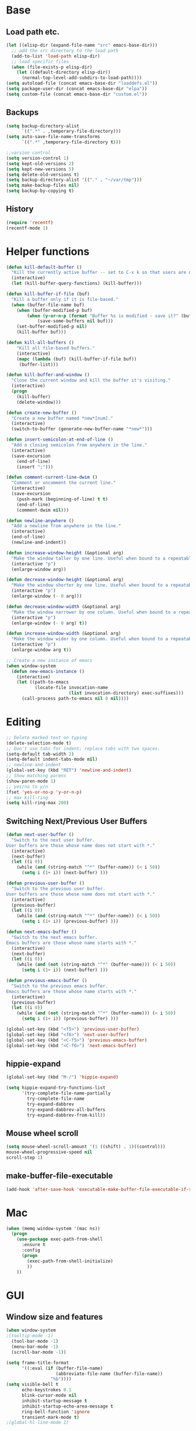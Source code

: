 * Base
** Load path etc.
#+BEGIN_SRC emacs-lisp
(let ((elisp-dir (expand-file-name "src" emacs-base-dir)))
  ;; add the src directory to the load path
  (add-to-list 'load-path elisp-dir)
  ;; load specific files
  (when (file-exists-p elisp-dir)
    (let ((default-directory elisp-dir))
      (normal-top-level-add-subdirs-to-load-path))))
(setq autoload-file (concat emacs-base-dir "loaddefs.el"))
(setq package-user-dir (concat emacs-base-dir "elpa"))
(setq custom-file (concat emacs-base-dir "custom.el"))
#+END_SRC
** Backups
#+BEGIN_SRC emacs-lisp
(setq backup-directory-alist
      `((".*" . ,temporary-file-directory)))
(setq auto-save-file-name-transforms
      `((".*" ,temporary-file-directory t)))

;;varsion control
(setq version-control 1)
(setq kept-old-versions 2)
(setq kept-new-versions 5)
(setq delete-old-versions t)
(setq backup-directory-alist '(("." . "~/var/tmp")))
(setq make-backup-files nil)
(setq backup-by-copying t)
#+END_SRC
** History
#+BEGIN_SRC emacs-lisp
(require 'recentf)
(recentf-mode 1)
#+END_SRC
* Helper functions
#+BEGIN_SRC emacs-lisp
(defun kill-default-buffer ()
  "Kill the currently active buffer -- set to C-x k so that users are not asked which buffer they want to kill."
  (interactive)
  (let (kill-buffer-query-functions) (kill-buffer)))

(defun kill-buffer-if-file (buf)
  "Kill a buffer only if it is file-based."
  (when (buffer-file-name buf)
    (when (buffer-modified-p buf)
        (when (y-or-n-p (format "Buffer %s is modified - save it?" (buffer-name buf)))
            (save-some-buffers nil buf)))
    (set-buffer-modified-p nil)
    (kill-buffer buf)))

(defun kill-all-buffers ()
    "Kill all file-based buffers."
    (interactive)
    (mapc (lambda (buf) (kill-buffer-if-file buf))
     (buffer-list)))

(defun kill-buffer-and-window ()
  "Close the current window and kill the buffer it's visiting."
  (interactive)
  (progn
    (kill-buffer)
    (delete-window)))

(defun create-new-buffer ()
  "Create a new buffer named *new*[num]."
  (interactive)
  (switch-to-buffer (generate-new-buffer-name "*new*")))

(defun insert-semicolon-at-end-of-line ()
  "Add a closing semicolon from anywhere in the line."
  (interactive)
  (save-excursion
    (end-of-line)
    (insert ";")))

(defun comment-current-line-dwim ()
  "Comment or uncomment the current line."
  (interactive)
  (save-excursion
    (push-mark (beginning-of-line) t t)
    (end-of-line)
    (comment-dwim nil)))

(defun newline-anywhere ()
  "Add a newline from anywhere in the line."
  (interactive)
  (end-of-line)
  (newline-and-indent))

(defun increase-window-height (&optional arg)
  "Make the window taller by one line. Useful when bound to a repeatable key combination."
  (interactive "p")
  (enlarge-window arg))

(defun decrease-window-height (&optional arg)
  "Make the window shorter by one line. Useful when bound to a repeatable key combination."
  (interactive "p")
  (enlarge-window (- 0 arg)))

(defun decrease-window-width (&optional arg)
  "Make the window narrower by one column. Useful when bound to a repeatable key combination."
  (interactive "p")
  (enlarge-window (- 0 arg) t))

(defun increase-window-width (&optional arg)
  "Make the window wider by one column. Useful when bound to a repeatable key combination."
  (interactive "p")
  (enlarge-window arg t))

;; Create a new instance of emacs
(when window-system
  (defun new-emacs-instance ()
    (interactive)
    (let ((path-to-emacs
           (locate-file invocation-name
                        (list invocation-directory) exec-suffixes)))
      (call-process path-to-emacs nil 0 nil))))
#+END_SRC
* Editing
#+BEGIN_SRC emacs-lisp
  ;; Delete marked text on typing
  (delete-selection-mode t)
  ;; Don't use tabs for indent; replace tabs with two spaces.
  (setq-default tab-width 2)
  (setq-default indent-tabs-mode nil)
  ;; newline-and-indent
  (global-set-key (kbd "RET") 'newline-and-indent)
  ;; Show matching parens
  (show-paren-mode 1)
  ;; yes/no to y/n
  (fset 'yes-or-no-p 'y-or-n-p)
  ;; max kill-ring
  (setq kill-ring-max 200)
#+END_SRC
** Switching Next/Previous User Buffers
#+BEGIN_SRC emacs-lisp
(defun next-user-buffer ()
  "Switch to the next user buffer.
User buffers are those whose name does not start with *."
  (interactive)
  (next-buffer)
  (let ((i 0))
    (while (and (string-match "^*" (buffer-name)) (< i 50))
      (setq i (1+ i)) (next-buffer) )))

(defun previous-user-buffer ()
  "Switch to the previous user buffer.
User buffers are those whose name does not start with *."
  (interactive)
  (previous-buffer)
  (let ((i 0))
    (while (and (string-match "^*" (buffer-name)) (< i 50))
      (setq i (1+ i)) (previous-buffer) )))

(defun next-emacs-buffer ()
  "Switch to the next emacs buffer.
Emacs buffers are those whose name starts with *."
  (interactive)
  (next-buffer)
  (let ((i 0))
    (while (and (not (string-match "^*" (buffer-name))) (< i 50))
      (setq i (1+ i)) (next-buffer) )))

(defun previous-emacs-buffer ()
  "Switch to the previous emacs buffer.
Emacs buffers are those whose name starts with *."
  (interactive)
  (previous-buffer)
  (let ((i 0))
    (while (and (not (string-match "^*" (buffer-name))) (< i 50))
      (setq i (1+ i)) (previous-buffer) )))

(global-set-key (kbd "<f5>") 'previous-user-buffer)
(global-set-key (kbd "<f6>") 'next-user-buffer)
(global-set-key (kbd "<C-f5>") 'previous-emacs-buffer)
(global-set-key (kbd "<C-f6>") 'next-emacs-buffer)
#+END_SRC
** hippie-expand
#+BEGIN_SRC emacs-lisp
(global-set-key (kbd "M-/") 'hippie-expand)

(setq hippie-expand-try-functions-list
      '(try-complete-file-name-partially
        try-complete-file-name
        try-expand-dabbrev
        try-expand-dabbrev-all-buffers
        try-expand-dabbrev-from-kill))
#+END_SRC
** Mouse wheel scroll
#+BEGIN_SRC emacs-lisp
(setq mouse-wheel-scroll-amount '(1 ((shift) . 1)((control)))
mouse-wheel-progressive-speed nil
scroll-step 1)
#+END_SRC
** make-buffer-file-executable
#+BEGIN_SRC emacs-lisp
(add-hook 'after-save-hook 'executable-make-buffer-file-executable-if-script-p)
#+END_SRC
* Mac
#+BEGIN_SRC emacs-lisp
  (when (memq window-system '(mac ns))
    (progn
      (use-package exec-path-from-shell
        :ensure t
        :config
        (progn 
          (exec-path-from-shell-initialize)
          ))
      ))
#+END_SRC
* GUI
** Window size and features
#+BEGIN_SRC emacs-lisp
  (when window-system
  ;(tooltip-mode -1)
    (tool-bar-mode -1)
    (menu-bar-mode -1)
    (scroll-bar-mode -1))

  (setq frame-title-format
        '((:eval (if (buffer-file-name)
                     (abbreviate-file-name (buffer-file-name))
                   "%b"))))
  (setq visible-bell t
        echo-keystrokes 0.1
        blink-cursor-mode nil
        inhibit-startup-message t
        inhibit-startup-echo-area-message t
        ring-bell-function 'ignore
        transient-mark-mode t)
  ;(global-hl-line-mode 1)
#+END_SRC
** adjust-opacity
#+BEGIN_SRC emacs-lisp
(defun adjust-opacity (frame incr)
  (let* ((oldalpha (or (frame-parameter frame 'alpha) 100))
         (newalpha (+ incr oldalpha)))
    (when (and (<= frame-alpha-lower-limit newalpha) (>= 100 newalpha))
      (modify-frame-parameters frame (list (cons 'alpha newalpha))))))
(global-set-key (kbd "M-C-8") '(lambda () (interactive) (adjust-opacity nil -5)))
(global-set-key (kbd "M-C-9") '(lambda () (interactive) (adjust-opacity nil 5)))
(global-set-key (kbd "M-C-0") '(lambda () (interactive) (modify-frame-parameters nil `((alpha . 100)))))
#+END_SRC
** theme
#+BEGIN_SRC emacs-lisp
(use-package monokai-theme
:ensure t
:init (load-theme 'monokai t))
#+END_SRC
** indent-guide
#+BEGIN_SRC emacs-lisp
  (use-package indent-guide
    :ensure t
    :init 
    (progn
      (indent-guide-global-mode)
      ))
#+END_SRC
** hideshowvis
#+BEGIN_SRC emacs-lisp
  (use-package hideshowvis
    :ensure t
    :init 
    (progn
      (autoload 'hideshowvis-enable "hideshowvis" "Highlight foldable regions")
      (autoload 'hideshowvis-minor-mode
        "hideshowvis"
        "Will indicate regions foldable with hideshow in the fringe."
        'interactive)
      (dolist (hook (list 'emacs-lisp-mode-hook
                          'c++-mode-hook
                          'js-mode-hook))
        (add-hook hook 'hideshowvis-enable))
      ;(hideshowvis-symbols)
      ))
#+END_SRC
** which-key
#+BEGIN_SRC emacs-lisp
  (use-package which-key
    :ensure t
    :init 
    (progn
      (which-key-mode)
      ))
#+END_SRC
* IDO
#+BEGIN_SRC emacs-lisp
  ;; Use C-f during file selection to switch to regular find-file
  (ido-mode t)
  (ido-everywhere t)
  (setq ido-enable-flex-matching t)
  (setq ido-use-filename-at-point nil)
  (setq ido-auto-merge-work-directories-length 0)
  (setq ido-use-virtual-buffers t)

  ;; Use smex to handle M-x
  (use-package smex
    :ensure t
    :init (progn
            (global-set-key [remap execute-extended-command] 'smex)))

  (use-package idomenu :ensure t
    :init (progn
  ;; Allow the same buffer to be open in different frames
  (setq ido-default-buffer-method 'selected-window)))
#+END_SRC
* company
#+BEGIN_SRC emacs-lisp
(use-package company
    :ensure t
    :init
    (progn
      (global-company-mode t)
      (define-key company-active-map (kbd "RET") nil)
      (define-key company-active-map (kbd "ESC") 'company-abort)
      (setq company-idle-delay 0.125
            company-minimum-prefix-length 1
            company-require-match nil
            company-transformers '(company-sort-by-occurrence)
            company-dabbrev-ignore-case nil
            company-dabbrev-downcase nil
            company-frontends '(company-pseudo-tooltip-unless-just-one-frontend
                                company-preview-frontend
                                company-echo-metadata-frontend))
      (add-hook 'php-mode-hook
                (lambda ()
                  (set (make-local-variable 'company-backends)
                       '((company-dabbrev-code company-yasnippet)))))
      (add-hook 'web-mode-hook
                (lambda ()
                  (set (make-local-variable 'company-backends)
                       '((company-dabbrev-code company-yasnippet)))))
      (add-hook 'css-mode-hook
                (lambda ()
                  (set (make-local-variable 'company-backends)
                       '((company-dabbrev-code company-yasnippet)))))

      ))
#+END_SRC
* company-quickhelp
#+BEGIN_SRC emacs-lisp
  (use-package company-quickhelp
    :ensure t
    :init 
    (progn
      (company-quickhelp-mode 1)
      ))
#+END_SRC
* web-mode
#+BEGIN_SRC emacs-lisp
  (use-package web-mode
    :ensure t
    :init
    (progn
      (add-to-list 'auto-mode-alist '("\\.phtml$" . web-mode))
      (add-to-list 'auto-mode-alist '("\\.ftl$" . web-mode))
      (add-to-list 'auto-mode-alist '("\\.tpl\\.php" . web-mode))
      (add-to-list 'auto-mode-alist '("\\.html?" . web-mode))
      (add-to-list 'auto-mode-alist '("\\.jsx$" . web-mode))
      ;; indentation
      ;; HTML offset indentation
      (setq web-mode-markup-indent-offset 2)
      ;; CSS offset indentation
      (setq web-mode-code-indent-offset 2)
      ;; Script offset indentation (for JavaScript, Java, PHP, etc.)
      (setq web-mode-css-indent-offset 2)
      ;; HTML content indentation
      ;(setq web-mode-indent-style 2)

      ;; padding
      ;; For <style> parts
      (setq web-mode-style-padding 1)
      ;; For <script> parts
      (setq web-mode-script-padding 1)
      ;; For multi-line blocks
      (setq web-mode-block-padding 0)

      (setq web-mode-disable-auto-pairing t)

      ;; for better jsx syntax-highlighting in web-mode
      ;; - courtesy of Patrick @halbtuerke
      (defadvice web-mode-highlight-part (around tweak-jsx activate)
        (if (equal web-mode-content-type "jsx")
            (let ((web-mode-enable-part-face nil))
              ad-do-it)
          ad-do-it))

      ))

#+END_SRC
* js2-mode
#+BEGIN_SRC emacs-lisp
  (use-package js2-mode
    :ensure t
    :config
    (progn 
      (add-to-list 'auto-mode-alist '("\\.js$" . js2-mode))
      ;(add-to-list 'auto-mode-alist '("\\.jsx$" . js2-mode))
      ))
#+END_SRC
* js-doc
#+BEGIN_SRC emacs-lisp
  (use-package js-doc
    :ensure t
    :config
    (progn 
      (add-hook 'js2-mode-hook
                #'(lambda ()
                    (define-key js2-mode-map "\C-ci" 'js-doc-insert-function-doc)
                    (define-key js2-mode-map "@" 'js-doc-insert-tag)))
      ))
#+END_SRC
* tern
#+BEGIN_SRC emacs-lisp
  (use-package tern
    :ensure t
    :config
    (progn 
      (setq tern-command (append tern-command '("--no-port-file")))
      (add-hook 'js-mode-hook (lambda () (tern-mode t)))
      ))
#+END_SRC
* company-tern
#+BEGIN_SRC emacs-lisp
  (use-package company-tern
    :ensure t
    :init
    (progn
      (add-hook 'js-mode-hook
                (lambda ()
                  (set (make-local-variable 'company-backends)
                       '((company-tern)))))
      ))
#+END_SRC
* emmet-mode
#+BEGIN_SRC emacs-lisp
  (use-package emmet-mode
    :ensure t
    :init 
    (progn
      (add-hook 'sgml-mode-hook 'emmet-mode) ;; Auto-start on any markup modes
      (add-hook 'css-mode-hook  'emmet-mode) ;; enable Emmet's css abbreviation.
      (add-hook 'web-mode-hook  'emmet-mode) ;; enable Emmet's css abbreviation.
      ))
#+END_SRC
* evil
#+BEGIN_SRC emacs-lisp
  (use-package evil
    :ensure t
    :init
    (progn
      (setq evil-want-fine-undo t)
      ;(setq evil-default-state 'insert)
      (evil-mode 1)
      (setcdr evil-insert-state-map nil)
      (define-key evil-insert-state-map [escape] 'evil-normal-state)
      (define-key evil-insert-state-map
        (read-kbd-macro evil-toggle-key) 'evil-emacs-state))


    ;;;; Support
    (defmacro without-evil-mode (&rest do-this)
      ;; Check if evil-mode is on, and disable it temporarily
      `(let ((evil-mode-is-on (evil-mode?)))
         (if evil-mode-is-on
             (disable-evil-mode))
         (ignore-errors
           ,@do-this)
         (if evil-mode-is-on
             (enable-evil-mode))))

    (defmacro evil-mode? ()
      "Checks if evil-mode is active. Uses Evil's state to check."
      `evil-state)

    (defmacro disable-evil-mode ()
      "Disable evil-mode with visual cues."
      `(progn
         (evil-mode 0)
         (message "Evil mode disabled")))

    (defmacro enable-evil-mode ()
      "Enable evil-mode with visual cues."
      `(progn
         (evil-mode 1)
         (message "Evil mode enabled")))

  ;;;; Clipboard bypass

    ;; delete: char
    (evil-define-operator evil-destroy-char (beg end type register yank-handler)
      :motion evil-forward-char
      (evil-delete-char beg end type ?_))

    ;; delete: char (backwards)
    (evil-define-operator evil-destroy-backward-char (beg end type register yank-handler)
      :motion evil-forward-char
      (evil-delete-backward-char beg end type ?_))

    ;; delete: text object
    (evil-define-operator evil-destroy (beg end type register yank-handler)
      "Vim's 's' without clipboard."
      (evil-delete beg end type ?_ yank-handler))

    ;; delete: to end of line
    (evil-define-operator evil-destroy-line (beg end type register yank-handler)
      :motion nil
      :keep-visual t
      (interactive "<R><x>")
      (evil-delete-line beg end type ?_ yank-handler))

    ;; delete: whole line
    (evil-define-operator evil-destroy-whole-line (beg end type register yank-handler)
      :motion evil-line
      (interactive "<R><x>")
      (evil-delete-whole-line beg end type ?_ yank-handler))

    ;; change: text object
    (evil-define-operator evil-destroy-change (beg end type register yank-handler delete-func)
      (evil-change beg end type ?_ yank-handler delete-func))

    ;; paste: before
    (defun evil-destroy-paste-before ()
      (interactive)
      (without-evil-mode
       (delete-region (point) (mark))
       (evil-paste-before 1)))

    ;; paste: after
    (defun evil-destroy-paste-after ()
      (interactive)
      (without-evil-mode
       (delete-region (point) (mark))
       (evil-paste-after 1)))

    ;; paste: text object
    (evil-define-operator evil-destroy-replace (beg end type register yank-handler)
      (evil-destroy beg end type register yank-handler)
      (evil-paste-before 1 register))


    ;; Clipboard bypass key rebindings
    (define-key evil-normal-state-map "s" 'evil-destroy)
    (define-key evil-normal-state-map "S" 'evil-destroy-line)
    (define-key evil-normal-state-map "c" 'evil-destroy-change)
    (define-key evil-normal-state-map "x" 'evil-destroy-char)
    (define-key evil-normal-state-map "X" 'evil-destroy-whole-line)
    (define-key evil-normal-state-map "Y" 'evil-copy-to-end-of-line)
    (define-key evil-visual-state-map "P" 'evil-destroy-paste-before)
    (define-key evil-visual-state-map "p" 'evil-destroy-paste-after))
#+END_SRC
* flycheck
#+BEGIN_SRC emacs-lisp
  (use-package let-alist
    :ensure t
    :init
    (use-package flycheck
      :ensure t
      :init
      (progn
        (require 'flycheck)
        (defun my--flycheck-display-errors-function (errors)
          (mapc (lambda (err)
                  (message "FlyC: %s" (flycheck-error-message err)) (sit-for 1))
                errors))
        ;; disable jshint since we prefer eslint checking
        (setq-default flycheck-disabled-checkers
                      (append flycheck-disabled-checkers
                              '(javascript-jshint)))
        ;; use eslint with web-mode for jsx files
        (flycheck-add-mode 'javascript-eslint 'web-mode)

        ;; customize flycheck temp file prefix
        (setq-default flycheck-temp-prefix ".flycheck")

        ;; disable json-jsonlist checking for json files
        (setq-default flycheck-disabled-checkers
                      (append flycheck-disabled-checkers
                              '(json-jsonlist)))

        (setq flycheck-highlighting-mode nil
              flycheck-display-errors-function 'my--flycheck-display-errors-function)
        (add-hook 'js-mode-hook
                  (lambda () (flycheck-mode t)))
        (add-hook 'web-mode-hook
                  (lambda () (flycheck-mode t))))))
#+END_SRC
* ox-reveal
#+BEGIN_SRC emacs-lisp
  (use-package ox-reveal
    :ensure t
    :init
    (progn
      (setq org-reveal-root "http://cdn.bootcss.com/reveal.js/3.2.0/")
      (setq org-reveal-hlevel 2)))
#+END_SRC
* smartparens
#+BEGIN_SRC emacs-lisp
  (use-package smartparens
    :ensure t
    :init
    (progn
      (require 'smartparens-config)
      (defun sp-pair-on-newline (id action context)
        "Put trailing pair on newline and return to point."
        (save-excursion
          (newline)
          (indent-according-to-mode)))

      (defun sp-pair-on-newline-and-indent (id action context)
        "Open a new brace or bracket expression, with relevant newlines and indent. "
        (sp-pair-on-newline id action context)
        (indent-according-to-mode))

      (sp-pair "{" nil :post-handlers
               '(:add ((lambda (id action context)
                         (sp-pair-on-newline-and-indent id action context)) "RET")))
      (sp-pair "[" nil :post-handlers
               '(:add ((lambda (id action context)
                         (sp-pair-on-newline-and-indent id action context)) "RET")))

      (sp-local-pair '(markdown-mode gfm-mode) "*" "*"
                     :unless '(sp-in-string-p)
                     :actions '(insert wrap))

      (dolist (mode '(coffee-mode shell-mode))
        (add-to-list 'sp-autoescape-string-quote-if-empty mode))
      (setq sp-highlight-pair-overlay nil)
      (smartparens-global-mode t)))
#+END_SRC
* multiple cursors
#+BEGIN_SRC emacs-lisp
  (use-package multiple-cursors
    :ensure t
    :init 
    (progn
      (use-package region-bindings-mode
        :ensure t
        :init
        (progn
          (require 'region-bindings-mode)
          (region-bindings-mode-enable)
          ;Binding mouse events
          (global-unset-key (kbd "M-<down-mouse-1>"))
          (global-set-key (kbd "M-<mouse-1>") 'mc/add-cursor-on-click)

          (define-key region-bindings-mode-map "a" 'mc/mark-all-like-this)
          (define-key region-bindings-mode-map "p" 'mc/mark-previous-like-this)
          (define-key region-bindings-mode-map "n" 'mc/mark-next-like-this)
          (define-key region-bindings-mode-map "m" 'mc/mark-more-like-this-extended)
          (define-key region-bindings-mode-map ">" 'mc/unmark-previous-like-this)
          (define-key region-bindings-mode-map "<" 'mc/unmark-next-like-this)
          (define-key region-bindings-mode-map "P" 'mc/skip-to-previous-like-this)
          (define-key region-bindings-mode-map "N" 'mc/skip-to-next-like-this)))))
#+END_SRC
* ztree
#+BEGIN_SRC emacs-lisp
  (use-package ztree
    :ensure t
      )
#+END_SRC
* Auto Sync
#+BEGIN_SRC emacs-lisp
  (defcustom auto-sync-script-name ".sync"
    "customized scripts which to be executed after save-buffer done")

  (defun auto-sync-search-script-hierarchy (dir)
    (progn
      (while (not (or (equal dir "/")
                      (file-exists-p
                       (concat dir auto-sync-script-name))))
        (setq dir (file-name-as-directory
                   (file-name-directory
                    (directory-file-name dir)))))
      (if (equal dir "/") nil dir)))

  (defun auto-sync-start-process (dir)

    (let ((script (concat dir auto-sync-script-name))
          (process-obj (get-process "auto-sync-process"))
          (fold (progn (string-match dir dir) (replace-match "" nil nil (file-name-directory buffer-file-name) 0))))
      (unless (and process-obj
                   (eq (process-status process-obj) 'run))
        (start-process "auto-sync-process"
                       (get-buffer-create "*Messages*")
                       script "upload" fold (file-name-nondirectory buffer-file-name)))))
  (defun auto-sync-run ()
    (interactive)
    (let ((dir (auto-sync-search-script-hierarchy
                (file-name-directory buffer-file-name))))
      (message dir)
      (if dir
          (if (auto-sync-start-process dir)
              (message "Synchronized %s" buffer-file-name)
            (message "Synchronize %s failed" buffer-file-name)
            (message "Wrote %s done" buffer-file-name)))))

  (add-hook 'after-save-hook 'auto-sync-run)

#+END_SRC
* Org
** Various preferences
#+BEGIN_SRC emacs-lisp
(setq org-log-done t
      org-completion-use-ido t
      org-edit-timestamp-down-means-later t
      org-agenda-start-on-weekday nil
      org-agenda-span 14
      org-agenda-include-diary t
      org-agenda-window-setup 'current-window
      org-fast-tag-selection-single-key 'expert
      org-use-fast-todo-selection t
      org-export-kill-product-buffer-when-displayed t
      org-export-with-sub-superscripts '{}
      org-src-fontify-natively t
      org-tags-column 80)
#+END_SRC
** Standard key bindings
#+BEGIN_SRC emacs-lisp
(global-set-key "\C-cl" 'org-store-link)
(global-set-key "\C-ca" 'org-agenda)
(global-set-key "\C-cb" 'org-iswitchb)
#+END_SRC
** Setup
#+BEGIN_SRC emacs-lisp
;; Agenda Setup
(setq org-agenda-files (quote ("~/personal/GTD/")))
                               
;; Refile targets include this file and any file contributing to the agenda - up to 9 levels deep
(setq org-refile-targets (quote ((nil :maxlevel . 9) (org-agenda-files :maxlevel . 9))))

; Use full outline paths for refile targets - we file directly with IDO
(setq org-refile-use-outline-path t)
; Targets complete directly with IDO
(setq org-outline-path-complete-in-steps nil)

; Allow refile to create parent tasks with confirmation
(setq org-refile-allow-creating-parent-nodes (quote confirm))

; Use IDO for both buffer and file completion and ido-everywhere to t
(setq org-completion-use-ido t)
(setq ido-everywhere t)
(setq ido-max-directory-size 100000)
(ido-mode (quote both))
; Use the current window when visiting files and buffers with ido
(setq ido-default-file-method 'selected-window)
(setq ido-default-buffer-method 'selected-window)
; Use the current window for indirect buffer display
(setq org-indirect-buffer-display 'current-window)

;;;; Refile settings
; Exclude DONE state tasks from refile targets
(defun bh/verify-refile-target ()
  "Exclude todo keywords with a done state from refile targets"
  (not (member (nth 2 (org-heading-components)) org-done-keywords)))

(setq org-refile-target-verify-function 'bh/verify-refile-target)
#+END_SRC
** TODO settings
#+BEGIN_SRC emacs-lisp
;; TODO keywords
(setq org-todo-keywords
      (quote ((sequence "TODO(t)" "STARTED(s)" "|" "DONE(d!/!)")
              (sequence "WAITING(w@/!)" "HOLD(h@/!)" "|" "CANCELLED(c@/!)" "PHONE" "MEETING"))))

(setq org-todo-keyword-faces
      (quote (("TODO" :foreground "red" :weight bold)
              ("STARTED" :foreground "blue" :weight bold)
              ("DONE" :foreground "forest green" :weight bold)
              ("WAITING" :foreground "orange" :weight bold)
              ("HOLD" :foreground "magenta" :weight bold)
              ("CANCELLED" :foreground "forest green" :weight bold)
              ("MEETING" :foreground "forest green" :weight bold)
              ("PHONE" :foreground "forest green" :weight bold))))
;; TODO state triggers
(setq org-todo-state-tags-triggers
      (quote (("CANCELLED" ("CANCELLED" . t))
              ("WAITING" ("WAITING" . t))
              ("HOLD" ("WAITING") ("HOLD" . t))
              (done ("WAITING") ("HOLD"))
              ("TODO" ("WAITING") ("CANCELLED") ("HOLD"))
              ("STARTED" ("WAITING") ("CANCELLED") ("HOLD"))
              ("DONE" ("WAITING") ("CANCELLED") ("HOLD")))))
#+END_SRC
** Templates
#+BEGIN_SRC emacs-lisp
;; Capture Templates
(setq org-directory "~/personal/GTD/")
(setq org-default-notes-file (concat org-directory "inbox.org"))

;; I use C-c c to start capture mode
(global-set-key (kbd "C-c c") 'org-capture)

(setq org-capture-templates
      (quote (("n" "New" entry (file "~/personal/GTD/inbox.org") "* %? %t \n %i \n %a")
              ("t" "Task" entry (file+headline "~/personal/GTD/task.org" "Tasks") "** TODO %?\n %i\n %a")
              ("c" "Calendar" entry (file+headline "~/personal/GTD/task.org" "Tasks") "** TODO %?\n %i\n %a")
              ("i" "Idea" entry (file+header "~/personal/GTD/task.org" "Ideas") "** %?\n %i\n %a")
              ("n" "Note" entry (file "~/personal/GTD/note.org") "* %?\n %i\n %a")
              ("p" "Project" entry (file "~/personal/GTD/project.org") "** %?\n %i\n %a")
              ("b" "Bookmark" entry (file+headline "~/personal/GTD/note.org" "Bookmarks")
	            "* %?\n:PROPERTIES:\n:CREATED: %U\n:END:" :empty-lines 1)
)))

;; Capture templates for: TODO tasks, Notes, appointments, phone calls, meetings, and org-protocol
;(setq org-capture-templates
;      (quote (("t" "todo" entry (file "~/personal/doc/refile.org")
;               "* TODO %?\n%U\n%a\n" :clock-in t :clock-resume t)
;              ("r" "respond" entry (file "~/personal/doc/refile.org")
;               "* NEXT Respond to %:from on %:subject\nSCHEDULED: %t\n%U\n%a\n" :clock-in t :clock-resume t :immediate-finish t)
;              ("n" "note" entry (file "~/personal/doc/refile.org")
;               "* %? :NOTE:\n%U\n%a\n" :clock-in t :clock-resume t)
;              ("j" "Journal" entry (file+datetree "~/personal/doc/diary.org")
;               "* %?\n%U\n" :clock-in t :clock-resume t)
;              ("w" "org-protocol" entry (file "~/personal/doc/refile.org")
;               "* TODO Review %c\n%U\n" :immediate-finish t)
;              ("m" "Meeting" entry (file "~/personal/doc/refile.org")
;               "* MEETING with %? :MEETING:\n%U" :clock-in t :clock-resume t)
;              ("p" "Phone call" entry (file "~/personal/doc/refile.org")
;               "* PHONE %? :PHONE:\n%U" :clock-in t :clock-resume t)
;              ("h" "Habit" entry (file "~/personal/doc/refile.org")
;               "* NEXT %?\n%U\n%a\nSCHEDULED: %(format-time-string \"<%Y-%m-%d %a .+1d/3d>\")\n:PROPERTIES:\n:STYLE: habit\n:REPEAT_TO_STATE: NEXT\n:END:\n"))))

;; Remove empty LOGBOOK drawers on clock out
(defun bh/remove-empty-drawer-on-clock-out ()
  (interactive)
  (save-excursion
    (beginning-of-line 0)
    (org-remove-empty-drawer-at (point))))

(add-hook 'org-clock-out-hook 'bh/remove-empty-drawer-on-clock-out 'append)
#+END_SRC
** org-babel-load-languages
#+BEGIN_SRC emacs-lisp
;; 1. dita
;; #+BEGIN_SRC ditaa :file ${1:export-file-name} :cmdline -r -s 0.8 
;; ${0}
;; #+END_SRC
;; 2. dot
;; #+BEGIN_SRC dot :file ${1:export-file-name}.png :cmdline -Kdot -Tpng
;; title ${0}
;; #+END_SRC
;; 3. uml
;; #+BEGIN_SRC plantuml :file ${1:export-file-name} :cmdline -charset UTF-8
;; title ${0}
;; #+END_SRC
(org-babel-do-load-languages
 'org-babel-load-languages
 '(;; other Babel languages
   (ditaa . t)
   (plantuml . t)
   (dot . t)
   ))
; path settings
(setq org-plantuml-jar-path
      (expand-file-name (concat emacs-base-dir "scripts/plantuml.jar")))

(add-to-list 'org-structure-template-alist
             '("dot" "#+BEGIN_SRC dot :file imgs/dot_img_?.png :cmdline -Kdot -Tpng\n?\n#+END_SRC"))
(add-to-list 'org-structure-template-alist
             '("puml" "#+BEGIN_SRC plantuml :file imgs/plantuml_img_?.png  :cmdline -charset UTF-8\n?\n#+END_SRC"))

(setq org-confirm-babel-evaluate nil)

;; preview image
(add-hook 'org-babel-after-execute-hook 'bh/display-inline-images 'append)

; Make babel results blocks lowercase
(setq org-babel-results-keyword "results")

(defun bh/display-inline-images ()
  (condition-case nil
      (org-display-inline-images)
    (error nil)))
#+END_SRC
** Fonts settings
#+BEGIN_SRC emacs-lisp
  ;; -----------------------------------------------------------------------------
  ;; setting font for mac system
  ;; -----------------------------------------------------------------------------
  (if (eq system-type 'darwin)
      (progn
        ;; Setting English Font 
        (set-face-attribute
         'default nil :font "Monaco 12")
        ;; Chinese Font 配制中文字体
        (dolist (charset '(kana han symbol cjk-misc bopomofo))
          (set-fontset-font (frame-parameter nil 'font)
                            charset
                            (font-spec :family "Kaiti SC" :size 14)))
  ;; Note: you can chang "Kaiti SC" to "Microsoft YaHei" or other fonts
        ))


  ;; -----------------------------------------------------------------------------
  ;; setting font for gnu/linux system
  ;; -----------------------------------------------------------------------------
  (if (eq system-type 'gnu/linux)
      (progn
        (if (and (fboundp 'daemonp) (daemonp))
            (add-hook 'after-make-frame-functions
                      (lambda (frame)
                        (with-selected-frame frame
                          (set-fontset-font "fontset-default"
                                            'chinese-gbk "WenQuanYi Micro Hei Mono 15"))))
          (set-fontset-font "fontset-default" 'chinese-gbk "WenQuanYi Micro Hei Mono 15"))


        (defun wl-org-column-view-uses-fixed-width-face ()
          ;; copy from org-faces.el
          (when (fboundp 'set-face-attribute)
            ;; Make sure that a fixed-width face is used when we have a column table.
            (set-face-attribute 'org-column nil
                                :height (face-attribute 'default :height)
                                :family (face-attribute 'default :family))))

        (when (and (fboundp 'daemonp) (daemonp))
          (add-hook 'org-mode-hook 'wl-org-column-view-uses-fixed-width-face))
        ))
#+END_SRC
** Htmlize
#+BEGIN_SRC emacs-lisp
(use-package htmlize :ensure t)
#+END_SRC
** org-crypt
#+BEGIN_SRC emacs-lisp
  (require 'org-crypt)
  
  ;; 當被加密的部份要存入硬碟時，自動加密回去
  (org-crypt-use-before-save-magic)
  
  ;; 設定要加密的 tag 標籤為 secret
  (setq org-crypt-tag-matcher "secret")
  
  ;; 避免 secret 這個 tag 被子項目繼承 造成重複加密
  ;; (但是子項目還是會被加密喔)
  (setq org-tags-exclude-from-inheritance (quote ("secret")))
  
  ;; 用於加密的 GPG 金鑰
  ;; 可以設定任何 ID 或是設成 nil 來使用對稱式加密 (symmetric encryption)
  (setq org-crypt-key nil)
#+END_SRC
** org-bullets
#+BEGIN_SRC emacs-lisp
  (use-package org-bullets
    :ensure t
    :init
    (progn (add-hook 'org-mode-hook (lambda () (org-bullets-mode 1)))))
#+END_SRC
** screenshot
#+BEGIN_SRC emacs-lisp
  (defun my-org-screenshot (basename)
    "Take a screenshot into a time stamped unique-named file in the
      same directory as the org-buffer and insert a link to this file."
    (interactive "sScreenshot name: ")
    (if (equal basename "")
        (setq basename (format-time-string "%Y%m%d_%H%M%S")))
    (setq fullpath
          (concat (file-name-directory (buffer-file-name))
                  "imgs/"
                  (file-name-base (buffer-file-name))
                  "_"
                  basename
                  ".png"))
    (setq relativepath
          (concat "./imgs/"
                  (file-name-base (buffer-file-name))
                  "_"
                  basename
                  ".png"))
    (cond
     ((string-equal system-type "windows-nt")
      (w32-shell-execute "explore" (replace-regexp-in-string "/" "\\" default-directory t t)))
     ((string-equal system-type "darwin") (call-process "screencapture" nil nil nil "-s" fullpath))
     ((string-equal system-type "gnu/linux") (call-process "scrot" nil nil nil "-s" fullpath)
      ;; (shell-command "xdg-open .") ;; 2013-02-10 this sometimes froze emacs till the folder is closed. ⁖ with nautilus
      ) )
    (insert "#+CAPTION:")
    (insert relativepath)
    (insert "\n")
    (insert (concat "[[" relativepath "]]"))
    (org-display-inline-images))
#+END_SRC
* Cal
** cal-china-x
#+BEGIN_SRC emacs-lisp
  (use-package cal-china-x
    :ensure t
    :init
    (progn
(require 'cal-china-x)
(setq mark-holidays-in-calendar t)
    (setq cal-china-x-important-holidays cal-china-x-chinese-holidays)
    (setq calendar-holidays cal-china-x-important-holidays)))
#+END_SRC
* yasnippet
#+BEGIN_SRC emacs-lisp
  (use-package yasnippet
    :ensure t
    :init 
    (progn 
      (yas-global-mode 1)
      (add-hook 'web-mode-hook #'(lambda () (yas-activate-extra-mode 'html-mode)))
      ))
#+END_SRC
* youdao-dictionary
#+BEGIN_SRC emacs-lisp
  (use-package youdao-dictionary
    :ensure t
    :init 
    (progn 
      ;; Enable Cache
      (setq url-automatic-caching t)

      ;; Example Key binding
      (global-set-key (kbd "C-c y") 'youdao-dictionary-search-at-point+)
      ))
#+END_SRC
* gnus
#+BEGIN_SRC emacs-lisp
(defun my-gnus-group-list-subscribed-groups ()
  "List all subscribed groups with or without un-read messages"
  (interactive)
  (gnus-group-list-all-groups 5)
  )

;; gnus+davmail bug, so I have to use pop3 for davmail
;; http://permalink.gmane.org/gmane.emacs.gnus.general/83301
;; but delete all the mails on server is scary
(setq pop3-leave-mail-on-server t)

(add-hook 'gnus-group-mode-hook
          ;; list all the subscribed groups even they contain zero un-read messages
          (lambda () (local-set-key "o" 'my-gnus-group-list-subscribed-groups ))
          )

;(setq message-send-mail-function 'smtpmail-send-it
;      smtpmail-starttls-credentials '(("smtp.gmail.com" 587 nil nil))
;      smtpmail-auth-credentials "~/.authinfo.gpg"
;      smtpmail-default-smtp-server "smtp.gmail.com"
;      smtpmail-smtp-server "smtp.gmail.com"
;      smtpmail-smtp-service 587
;      smtpmail-local-domain "localhost")

;; @see http://www.fnal.gov/docs/products/emacs/emacs/gnus_3.html#SEC60
;; QUOTED: If you are using an unthreaded display for some strange reason ...
;; Yes, when I search email in IMAP folder, emails are not threaded
(setq gnus-article-sort-functions
      '((not gnus-article-sort-by-date)
        (not gnus-article-sort-by-number)
        ))

(defun message-select-forwarded-email-tags ()
  "select the <#mml-or-what-ever> tags in message-mode"
  (interactive)
  (let (start rlt)
    (when (search-forward "<#")
      (setq start (point))
      (push-mark (point) t t)
      (goto-char (point-max))
      (search-backward ">")
      (forward-char)
      (setq rlt t))
    rlt))

(defun message-copy-select-forwarded-email-tags ()
  "copy the <#mml-or-what-ever> tags in message-mode"
  (interactive)
  (save-excursion
    (cond
     ((message-select-forwarded-email-tags)
      (copy-region-as-kill (region-beginning) (region-end))
      (message "forwarded email tags copied!"))
     (t (message "NO forwarded email tags found!"))
     )
    ))

#+END_SRC
* Dired
#+BEGIN_SRC emacs-lisp
  (setq dired-recursive-deletes 'always)
  (setq dired-recursive-copies 'always)
  (setq dired-dwim-target t)

  (defun ergoemacs-open-in-external-app ()
    "Open the current file or dired marked files in external app."
    (interactive)
    (let ( doIt
           (myFileList
            (cond
             ((string-equal major-mode "dired-mode") (dired-get-marked-files))
             (t (list (buffer-file-name))) ) ) )

      (setq doIt (if (<= (length myFileList) 5)
                     t
                   (y-or-n-p "Open more than 5 files?") ) )

      (when doIt
        (cond
         ((string-equal system-type "windows-nt")
          (mapc (lambda (fPath) (w32-shell-execute "open" (replace-regexp-in-string "/" "\\" fPath t t)) ) myFileList)
          )
         ((string-equal system-type "darwin")
          (mapc (lambda (fPath) (shell-command (format "open \"%s\"" fPath)) )  myFileList) )
         ((string-equal system-type "gnu/linux")
          (mapc (lambda (fPath) (let ((process-connection-type nil)) (start-process "" nil "xdg-open" fPath)) ) myFileList) ) ) ) ) )

  (defun ergoemacs-open-in-desktop ()
    "Show current file in desktop (OS's file manager)."
    (interactive)
    (cond
     ((string-equal system-type "windows-nt")
      (w32-shell-execute "explore" (replace-regexp-in-string "/" "\\" default-directory t t)))
     ((string-equal system-type "darwin") (shell-command "open ."))
     ((string-equal system-type "gnu/linux")
      (let ((process-connection-type nil)) (start-process "" nil "xdg-open" "."))
      ;; (shell-command "xdg-open .") ;; 2013-02-10 this sometimes froze emacs till the folder is closed. ⁖ with nautilus
      ) ))
  (add-hook 'dired-mode-hook
            #'(lambda ()
                (define-key dired-mode-map (kbd "RET") 'dired-find-alternate-file) ; was dired-advertised-find-file

                (define-key dired-mode-map (kbd "^") (lambda () (interactive) (find-alternate-file "..")))  ; was dired-up-directory
                (define-key dired-mode-map "\C-co" 'ergoemacs-open-in-external-app)
                (define-key dired-mode-map "\C-cO" 'ergoemacs-open-in-desktop)))
#+END_SRC
* Load Customize
#+BEGIN_SRC emacs-lisp
(load custom-file 'noerror)
#+END_SRC
